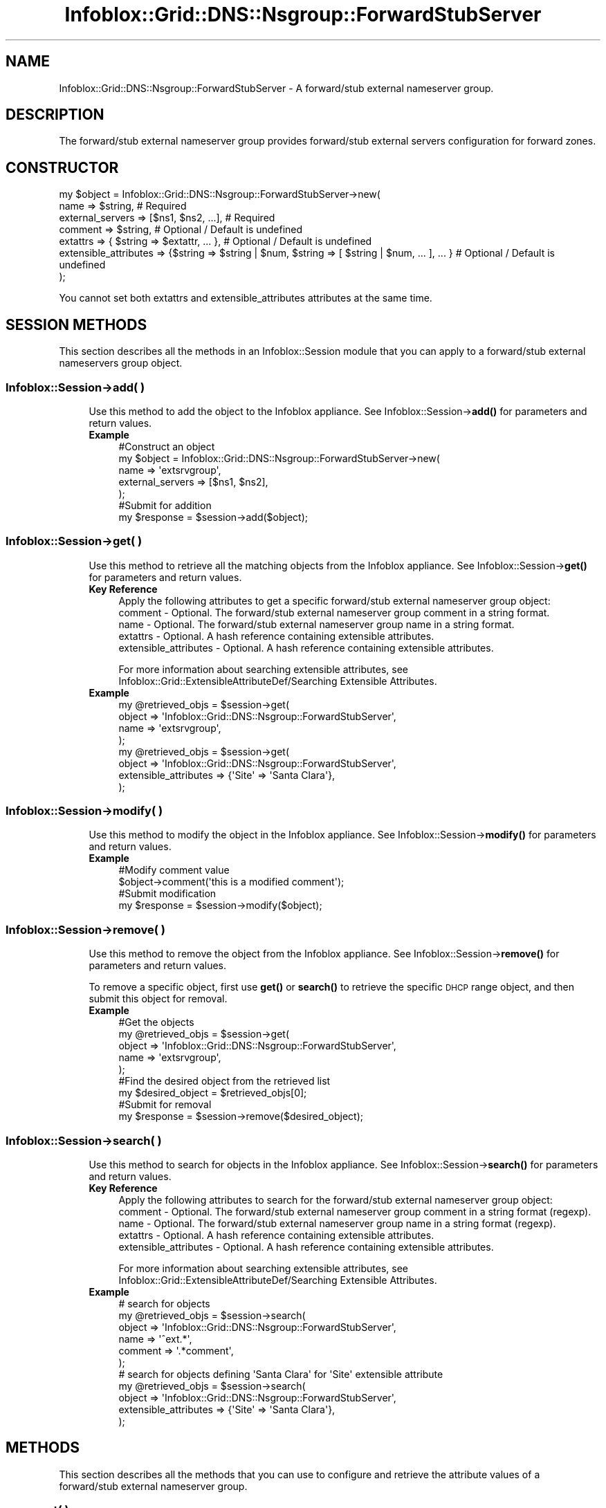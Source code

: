.\" Automatically generated by Pod::Man 4.14 (Pod::Simple 3.40)
.\"
.\" Standard preamble:
.\" ========================================================================
.de Sp \" Vertical space (when we can't use .PP)
.if t .sp .5v
.if n .sp
..
.de Vb \" Begin verbatim text
.ft CW
.nf
.ne \\$1
..
.de Ve \" End verbatim text
.ft R
.fi
..
.\" Set up some character translations and predefined strings.  \*(-- will
.\" give an unbreakable dash, \*(PI will give pi, \*(L" will give a left
.\" double quote, and \*(R" will give a right double quote.  \*(C+ will
.\" give a nicer C++.  Capital omega is used to do unbreakable dashes and
.\" therefore won't be available.  \*(C` and \*(C' expand to `' in nroff,
.\" nothing in troff, for use with C<>.
.tr \(*W-
.ds C+ C\v'-.1v'\h'-1p'\s-2+\h'-1p'+\s0\v'.1v'\h'-1p'
.ie n \{\
.    ds -- \(*W-
.    ds PI pi
.    if (\n(.H=4u)&(1m=24u) .ds -- \(*W\h'-12u'\(*W\h'-12u'-\" diablo 10 pitch
.    if (\n(.H=4u)&(1m=20u) .ds -- \(*W\h'-12u'\(*W\h'-8u'-\"  diablo 12 pitch
.    ds L" ""
.    ds R" ""
.    ds C` ""
.    ds C' ""
'br\}
.el\{\
.    ds -- \|\(em\|
.    ds PI \(*p
.    ds L" ``
.    ds R" ''
.    ds C`
.    ds C'
'br\}
.\"
.\" Escape single quotes in literal strings from groff's Unicode transform.
.ie \n(.g .ds Aq \(aq
.el       .ds Aq '
.\"
.\" If the F register is >0, we'll generate index entries on stderr for
.\" titles (.TH), headers (.SH), subsections (.SS), items (.Ip), and index
.\" entries marked with X<> in POD.  Of course, you'll have to process the
.\" output yourself in some meaningful fashion.
.\"
.\" Avoid warning from groff about undefined register 'F'.
.de IX
..
.nr rF 0
.if \n(.g .if rF .nr rF 1
.if (\n(rF:(\n(.g==0)) \{\
.    if \nF \{\
.        de IX
.        tm Index:\\$1\t\\n%\t"\\$2"
..
.        if !\nF==2 \{\
.            nr % 0
.            nr F 2
.        \}
.    \}
.\}
.rr rF
.\" ========================================================================
.\"
.IX Title "Infoblox::Grid::DNS::Nsgroup::ForwardStubServer 3"
.TH Infoblox::Grid::DNS::Nsgroup::ForwardStubServer 3 "2018-06-05" "perl v5.32.0" "User Contributed Perl Documentation"
.\" For nroff, turn off justification.  Always turn off hyphenation; it makes
.\" way too many mistakes in technical documents.
.if n .ad l
.nh
.SH "NAME"
Infoblox::Grid::DNS::Nsgroup::ForwardStubServer \- A forward/stub external nameserver group.
.SH "DESCRIPTION"
.IX Header "DESCRIPTION"
The forward/stub external nameserver group provides forward/stub external servers configuration for forward zones.
.SH "CONSTRUCTOR"
.IX Header "CONSTRUCTOR"
.Vb 7
\& my $object = Infoblox::Grid::DNS::Nsgroup::ForwardStubServer\->new(
\&     name                  => $string,                                                              # Required
\&     external_servers      => [$ns1, $ns2, ...],                                                    # Required
\&     comment               => $string,                                                              # Optional / Default is undefined
\&     extattrs              => { $string => $extattr, ... },                                         # Optional / Default is undefined
\&     extensible_attributes => {$string => $string | $num, $string => [ $string | $num, ... ], ... } # Optional / Default is undefined
\& );
.Ve
.PP
You cannot set both extattrs and extensible_attributes attributes at the same time.
.SH "SESSION METHODS"
.IX Header "SESSION METHODS"
This section describes all the methods in an Infoblox::Session module that you can apply to a forward/stub external nameservers group object.
.SS "Infoblox::Session\->add( )"
.IX Subsection "Infoblox::Session->add( )"
.RS 4
Use this method to add the object to the Infoblox appliance.
See Infoblox::Session\->\fBadd()\fR for parameters and return values.
.IP "\fBExample\fR" 4
.IX Item "Example"
.Vb 5
\& #Construct an object
\& my $object = Infoblox::Grid::DNS::Nsgroup::ForwardStubServer\->new(
\&     name             => \*(Aqextsrvgroup\*(Aq,
\&     external_servers => [$ns1, $ns2],
\& );
\&
\& #Submit for addition
\& my $response = $session\->add($object);
.Ve
.RE
.RS 4
.RE
.SS "Infoblox::Session\->get( )"
.IX Subsection "Infoblox::Session->get( )"
.RS 4
Use this method to retrieve all the matching objects from the Infoblox appliance.
See Infoblox::Session\->\fBget()\fR for parameters and return values.
.IP "\fBKey Reference\fR" 4
.IX Item "Key Reference"
.Vb 1
\& Apply the following attributes to get a specific forward/stub external nameserver group object:
\&
\&  comment               \- Optional. The forward/stub external nameserver group comment in a string format.
\&  name                  \- Optional. The forward/stub external nameserver group name in a string format.
\&  extattrs              \- Optional. A hash reference containing extensible attributes.
\&  extensible_attributes \- Optional. A hash reference containing extensible attributes.
.Ve
.Sp
For more information about searching extensible attributes, see Infoblox::Grid::ExtensibleAttributeDef/Searching Extensible Attributes.
.IP "\fBExample\fR" 4
.IX Item "Example"
.Vb 4
\& my @retrieved_objs = $session\->get(
\&     object => \*(AqInfoblox::Grid::DNS::Nsgroup::ForwardStubServer\*(Aq,
\&     name   => \*(Aqextsrvgroup\*(Aq,
\& );
\&
\& my @retrieved_objs = $session\->get(
\&     object                => \*(AqInfoblox::Grid::DNS::Nsgroup::ForwardStubServer\*(Aq,
\&     extensible_attributes => {\*(AqSite\*(Aq => \*(AqSanta Clara\*(Aq},
\& );
.Ve
.RE
.RS 4
.RE
.SS "Infoblox::Session\->modify( )"
.IX Subsection "Infoblox::Session->modify( )"
.RS 4
Use this method to modify the object in the Infoblox appliance.
See Infoblox::Session\->\fBmodify()\fR for parameters and return values.
.IP "\fBExample\fR" 4
.IX Item "Example"
.Vb 2
\& #Modify comment value
\& $object\->comment(\*(Aqthis is a modified comment\*(Aq);
\&
\& #Submit modification
\& my $response = $session\->modify($object);
.Ve
.RE
.RS 4
.RE
.SS "Infoblox::Session\->remove( )"
.IX Subsection "Infoblox::Session->remove( )"
.RS 4
Use this method to remove the object from the Infoblox appliance. See Infoblox::Session\->\fBremove()\fR for parameters and return values.
.Sp
To remove a specific object, first use \fBget()\fR or \fBsearch()\fR to retrieve the specific \s-1DHCP\s0 range object, and then submit this object for removal.
.IP "\fBExample\fR" 4
.IX Item "Example"
.Vb 5
\& #Get the objects
\& my @retrieved_objs = $session\->get(
\&     object => \*(AqInfoblox::Grid::DNS::Nsgroup::ForwardStubServer\*(Aq,
\&     name   => \*(Aqextsrvgroup\*(Aq,
\& );
\&
\& #Find the desired object from the retrieved list
\& my $desired_object = $retrieved_objs[0];
\&
\& #Submit for removal
\& my $response = $session\->remove($desired_object);
.Ve
.RE
.RS 4
.RE
.SS "Infoblox::Session\->search( )"
.IX Subsection "Infoblox::Session->search( )"
.RS 4
Use this method to search for objects in the Infoblox appliance. See Infoblox::Session\->\fBsearch()\fR for parameters and return values.
.IP "\fBKey Reference\fR" 4
.IX Item "Key Reference"
.Vb 1
\& Apply the following attributes to search for the forward/stub external nameserver group object:
\&
\&  comment               \- Optional. The forward/stub external nameserver group comment in a string format (regexp).
\&  name                  \- Optional. The forward/stub external nameserver group name in a string format (regexp).
\&  extattrs              \- Optional. A hash reference containing extensible attributes.
\&  extensible_attributes \- Optional. A hash reference containing extensible attributes.
.Ve
.Sp
For more information about searching extensible attributes, see Infoblox::Grid::ExtensibleAttributeDef/Searching Extensible Attributes.
.IP "\fBExample\fR" 4
.IX Item "Example"
.Vb 6
\& # search for objects
\& my @retrieved_objs = $session\->search(
\&     object  => \*(AqInfoblox::Grid::DNS::Nsgroup::ForwardStubServer\*(Aq,
\&     name    => \*(Aq^ext.*\*(Aq,
\&     comment => \*(Aq.*comment\*(Aq,
\& );
\&
\& # search for objects defining \*(AqSanta Clara\*(Aq for \*(AqSite\*(Aq extensible attribute
\& my @retrieved_objs = $session\->search(
\&     object                => \*(AqInfoblox::Grid::DNS::Nsgroup::ForwardStubServer\*(Aq,
\&     extensible_attributes => {\*(AqSite\*(Aq => \*(AqSanta Clara\*(Aq},
\& );
.Ve
.RE
.RS 4
.RE
.SH "METHODS"
.IX Header "METHODS"
This section describes all the methods that you can use to configure and retrieve the attribute values of a forward/stub external nameserver group.
.SS "comment( )"
.IX Subsection "comment( )"
.RS 4
Use this method to set or retrieve the forward/stub external nameserver group comment.
.Sp
Include the specified parameter to set the attribute value. Omit the parameter to retrieve the attribute value.
.IP "\fBParameter\fR" 4
.IX Item "Parameter"
The valid value is a desired comment in a string format.
.IP "\fBReturns\fR" 4
.IX Item "Returns"
If you specified a parameter, the method returns true when the modification succeeds, and returns false when the operation fails.
.Sp
If you did not specify a parameter, the method returns the attribute value.
.IP "\fBExample\fR" 4
.IX Item "Example"
.Vb 2
\& #Get comment value
\& my $comment = $object\->comment();
\&
\& #Modify comment value
\& $object\->comment(\*(Aqext comment\*(Aq);
.Ve
.RE
.RS 4
.RE
.SS "extattrs( )"
.IX Subsection "extattrs( )"
.RS 4
Use this method to set or retrieve the extensible attributes associated with a forward/stub external nameserver group object.
.IP "\fBParameter\fR" 4
.IX Item "Parameter"
Valid value is a hash reference that contains the names of extensible attributes and their associated values (Infoblox::Grid::Extattr objects).
.IP "\fBReturns\fR" 4
.IX Item "Returns"
If you specified a parameter, the method returns true when the modification succeeds, and returns false when the operation fails.
.Sp
If you did not specify a parameter, the method returns the attribute value.
.IP "\fBExample\fR" 4
.IX Item "Example"
.Vb 2
\& #Get extattrs value
\& my $extattrs = $object\->extattrs();
\&
\& #Modify extattrs value
\& $object\->extattrs({\*(AqSite\*(Aq => $extattr1, \*(AqAdministrator\*(Aq => $extattr2});
.Ve
.RE
.RS 4
.RE
.SS "extensible_attributes( )"
.IX Subsection "extensible_attributes( )"
.RS 4
Use this method to set or retrieve the extensible attributes associated with a forward/stub external nameserver group object.
.Sp
Include the specified parameter to set the attribute value. Omit the parameter to retrieve the attribute value.
.IP "\fBParameter\fR" 4
.IX Item "Parameter"
For valid values for extensible attributes, see Infoblox::Grid::ExtensibleAttributeDef/Extensible Attribute Values.
.IP "\fBReturns\fR" 4
.IX Item "Returns"
If you specified a parameter, the method returns true when the modification succeeds, and returns false when the operation fails.
.Sp
If you did not specify a parameter, the method returns the attribute value.
.IP "\fBExample\fR" 4
.IX Item "Example"
.Vb 4
\& #Get extensible attributes value
\& my $extensible_attributes = $object\->extensible_attributes();
\& #Modify extensible attributes
\& $object\->extensible_attributes({\*(AqSite\*(Aq => \*(AqSanta Clara\*(Aq, \*(AqAdministrator\*(Aq => [\*(AqPeter\*(Aq, \*(AqTom\*(Aq]});
.Ve
.RE
.RS 4
.RE
.SS "external_servers( )"
.IX Subsection "external_servers( )"
.RS 4
Use this method to set or retrieve the list of forward/stub external nameservers.
.Sp
Include the specified parameter to set the attribute value. Omit the parameter to retrieve the attribute value.
.IP "\fBParameter\fR" 4
.IX Item "Parameter"
The valid value is an array of Infoblox::DNS::Nameserver objects.
.IP "\fBReturns\fR" 4
.IX Item "Returns"
If you specified a parameter, the method returns true when the modification succeeds, and returns false when the operation fails.
.Sp
If you did not specify a parameter, the method returns the attribute value.
.IP "\fBExample\fR" 4
.IX Item "Example"
.Vb 2
\& #Get external_servers value
\& my $external_servers = $object\->external_servers();
\&
\& #Modify external_servers value
\&
\& #Create nameserver object
\& my $nameserver = Infoblox::DNS::Nameserver\->new(
\&     name     => \*(Aqns1.domain1.extra\*(Aq,
\&     ipv4addr => \*(Aq5.5.5.5\*(Aq,
\& );
\&
\& #Set external_servers value
\& $object\->external_servers([$nameserver]);
.Ve
.RE
.RS 4
.RE
.SS "name( )"
.IX Subsection "name( )"
.RS 4
Use this method to set or retrieve the forward/stub external nameserver group name.
.Sp
Include the specified parameter to set the attribute value. Omit the parameter to retrieve the attribute value.
.IP "\fBParameter\fR" 4
.IX Item "Parameter"
The valid value is a desired name in a string format.
.IP "\fBReturns\fR" 4
.IX Item "Returns"
If you specified a parameter, the method returns true when the modification succeeds, and returns false when the operation fails.
.Sp
If you did not specify a parameter, the method returns the attribute value.
.IP "\fBExample\fR" 4
.IX Item "Example"
.Vb 2
\& #Get name value
\& my $name = $object\->name();
\&
\& #Modify name value
\& $object\->name(\*(Aqextsrvgroup\*(Aq);
.Ve
.RE
.RS 4
.RE
.SH "SAMPLE CODE"
.IX Header "SAMPLE CODE"
The following sample code demonstrates the different functions that can be applied to an object, such as modify and remove. This sample also includes error handling for the operations.
.PP
\&\fB#Preparation prior to an Forward Stub Server Nsgroup object insertion\fR
.PP
.Vb 3
\& #PROGRAM STARTS: Include all the modules that will be used
\& use strict;
\& use Infoblox;
\&
\& my ($session, $result);
\&
\& #Create a session to the Infoblox device
\& $session = Infoblox::Session\->new(
\&     master   => "192.168.1.2",
\&     username => "admin",
\&     password => "infoblox"
\& );
\& unless ($session) {
\&    die("Construct session failed: ",
\&        Infoblox::status_code() . ":" . Infoblox::status_detail());
\& }
\& print "Session created successfully\en";
.Ve
.PP
\&\fB#Create an Forward Stub Server Nsgroup object\fR
.PP
.Vb 5
\& #Creating an external nameserver
\& my $nameserver = Infoblox::DNS::Nameserver\->new(
\&     name     => "ns1.domain0.external",
\&     ipv4addr => "5.5.5.5",
\& );
\&
\& #Creating a forwarding nsgroup object.
\& my $fwd_stub_nsg1 = Infoblox::Grid::DNS::Nsgroup::ForwardStubServer\->new(
\&     name             => "fwd_stub_group_1",
\&     external_servers => [$nameserver],
\& );
\&
\& unless ($fwd_stub_nsg1) {
\&    die("Construct Forward Stub Server Nsgroup failed: ",
\&        Infoblox::status_code() . ":" . Infoblox::status_detail());
\& }
\&
\& print "Forward Stub Server Nsgroup object constructed successfully\en";
.Ve
.PP
\&\fB#Add the Nsgroup object\fR
.PP
.Vb 1
\& $result = $session\->add($fwd_stub_nsg1);
\& 
\& unless ($result) {
\&     die("Add Forward Stub Server Nsgroup to session failed: ",
\&         $session\->status_code() . ":" . $session\->status_detail());
\& }
\&
\& print "Forward Stub Server Nsgroup object created successfully\en";
.Ve
.PP
\&\fB#Search and Modify the Nsgroup object\fR
.PP
.Vb 4
\& my @result_array = $session\->search(
\&     object => "Infoblox::Grid::DNS::Nsgroup::ForwardStubServer",
\&     name   => "fwd_stub_.*",
\& );
\&
\& my $object = $result_array[0];
\&
\& unless ($object) {
\&    die("Search for Forward Stub Server Nsgroup failed: ",
\&        $session\->status_code() . ":" . $session\->status_detail());
\& }
\&
\& $result = $object\->comment("forwarding member");
\&
\& unless ($result) {
\&     die("Modify Forward Stub Server Nsgroup failed: ",
\&         Infoblox::status_code() . ":" . Infoblox::status_detail());
\& }
\&
\& $result = $session\->modify($object);
\&
\& unless ($result) {
\&     die("Submit modification to the session failed: ",
\&         $session\->status_code() . ":" . $session\->status_detail());
\& }
\&
\& print "Forward Stub Server Nsgroup object modified successfully\en";
.Ve
.PP
\&\fB#Remove a Nsgroup object\fR
.PP
.Vb 4
\& my @result_array = $session\->get(
\&     object => "Infoblox::Grid::DNS::Nsgroup::ForwardStubServer",
\&     name   => "fwd_stub_group_1",
\& );
\&
\& my $object = $result_array[0];
\&
\& unless ($object) {
\&    die("Get Forward Stub Server Nsgroup failed: ",
\&        $session\->status_code() . ":" . $session\->status_detail());
\& }
\&
\& $result = $session\->remove($object);
\&
\& unless ($result) {
\&     die("Remove Nsgroup failed: ",
\&         $session\->status_code() . ":" . $session\->status_detail());
\& }
\&
\& print "Forward Stub Server Nsgroup object removed successfully\en";
\&
\& ####PROGRAM ENDS####
.Ve
.SH "AUTHOR"
.IX Header "AUTHOR"
Infoblox Inc. <http://www.infoblox.com/>
.SH "SEE ALSO"
.IX Header "SEE ALSO"
Infoblox::Session,
Infoblox::Session\->\fBadd()\fR,
Infoblox::Session\->\fBget()\fR,
Infoblox::Session\->\fBmodify()\fR,
Infoblox::Session\->\fBremove()\fR,
Infoblox::Session\->\fBsearch()\fR,
Infoblox::DNS::Nameserver,
Infoblox::Grid::ExtensibleAttributeDef/Extensible Attribute Values, 
Infoblox::Grid::Extattr
.SH "COPYRIGHT"
.IX Header "COPYRIGHT"
Copyright (c) 2017 Infoblox Inc.
.SH "POD ERRORS"
.IX Header "POD ERRORS"
Hey! \fBThe above document had some coding errors, which are explained below:\fR
.IP "Around line 67:" 4
.IX Item "Around line 67:"
alternative text 'Infoblox::Grid::ExtensibleAttributeDef/Searching Extensible Attributes' contains non-escaped | or /
.IP "Around line 151:" 4
.IX Item "Around line 151:"
alternative text 'Infoblox::Grid::ExtensibleAttributeDef/Searching Extensible Attributes' contains non-escaped | or /
.IP "Around line 250:" 4
.IX Item "Around line 250:"
alternative text 'Infoblox::Grid::ExtensibleAttributeDef/Extensible Attribute Values' contains non-escaped | or /
.IP "Around line 459:" 4
.IX Item "Around line 459:"
alternative text 'Infoblox::Grid::ExtensibleAttributeDef/Extensible Attribute Values' contains non-escaped | or /
